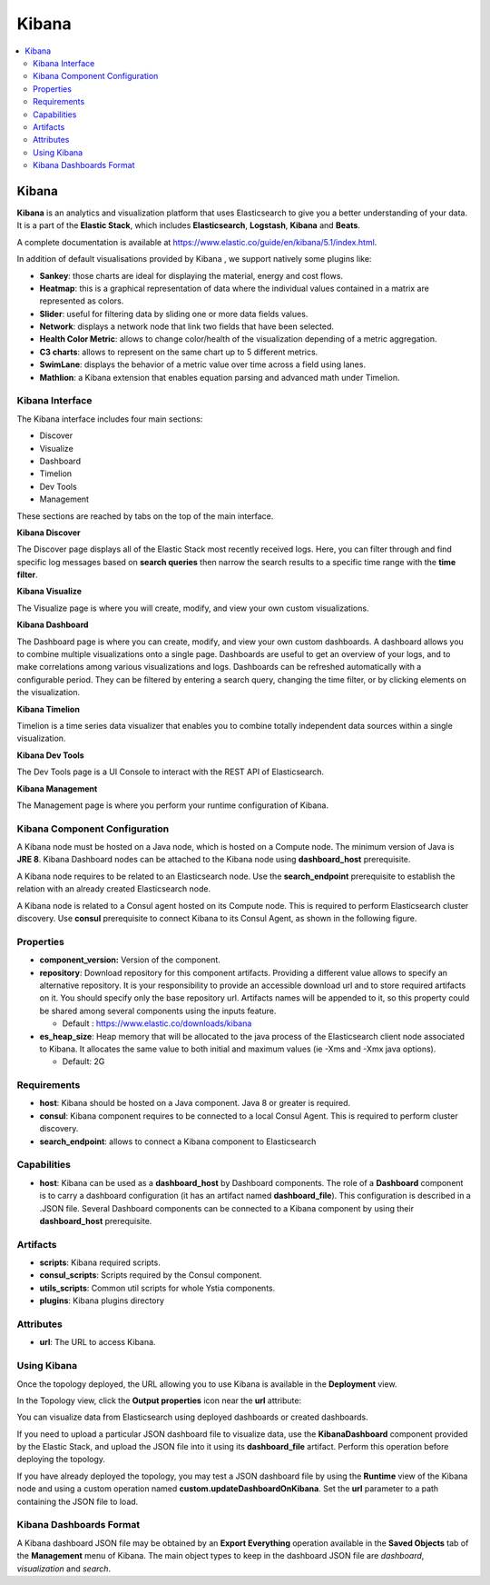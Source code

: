 .. _kibana_section:

******
Kibana
******

.. contents::
    :local:
    :depth: 3

Kibana
------

**Kibana** is an analytics and visualization platform that uses Elasticsearch to give you a better understanding of your data.
It is a part of the **Elastic Stack**, which includes **Elasticsearch**, **Logstash**, **Kibana** and **Beats**.

A complete documentation is available at https://www.elastic.co/guide/en/kibana/5.1/index.html.

In addition of default visualisations provided by Kibana , we support natively some plugins like:

- **Sankey**: those charts are ideal for displaying the material, energy and cost flows.
- **Heatmap**: this is a graphical representation of data where the individual values contained in a matrix are represented as colors.
- **Slider**: useful for filtering data by sliding one or more data fields values.
- **Network**: displays a network node that link two fields that have been selected.
- **Health Color Metric**: allows to change color/health of the visualization depending of a metric aggregation.
- **C3 charts**:  allows to represent on the same chart  up to 5 different metrics.
- **SwimLane**: displays the behavior of a metric value over time across a field using lanes.
- **Mathlion**: a Kibana extension that enables equation parsing and advanced math under Timelion.

Kibana Interface
^^^^^^^^^^^^^^^^

The Kibana interface includes four main sections:

- Discover
- Visualize
- Dashboard
- Timelion
- Dev Tools
- Management

These sections are reached by tabs on the top of the main interface.

**Kibana Discover**

The Discover page displays all of the Elastic Stack most recently received logs.
Here, you can filter through and find specific log messages based on **search queries** then narrow the search results
to a specific time range with the **time filter**.

**Kibana Visualize**

The Visualize page is where you will create, modify, and view your own custom visualizations.

**Kibana Dashboard**

The Dashboard page is where you can create, modify, and view your own custom dashboards.
A dashboard allows you to combine multiple visualizations onto a single page.
Dashboards are useful to get an overview of your logs, and to make correlations among various visualizations and logs.
Dashboards can be refreshed automatically with a configurable period.
They can be filtered by entering a search query, changing the time filter, or by clicking elements on the visualization.

**Kibana Timelion**

Timelion is a time series data visualizer that enables you to combine totally independent data sources within a single visualization.

**Kibana Dev Tools**

The Dev Tools page is a UI Console to interact with the REST API of Elasticsearch.

**Kibana Management**

The Management page is where you perform your runtime configuration of Kibana.

Kibana Component Configuration
^^^^^^^^^^^^^^^^^^^^^^^^^^^^^^

A Kibana node must be hosted on a Java node, which is hosted on a Compute node. The minimum version of Java is **JRE 8**.
Kibana Dashboard nodes can be attached to the Kibana node using **dashboard_host** prerequisite.

A Kibana node requires to be related to an Elasticsearch node. Use the **search_endpoint** prerequisite to establish
the relation with an already created Elasticsearch node.

A Kibana node is related to a Consul agent hosted on its Compute node. This is required to perform Elasticsearch cluster discovery.
Use **consul** prerequisite to connect Kibana to its Consul Agent, as shown in the following figure.

.. image:: docs/images/Kibana-Basic-Conf-With-Consul.png
   :name: kibana_consul_figure
   :scale: 100
   :align: center

Properties
^^^^^^^^^^

- **component_version:** Version of the component.

- **repository**: Download repository for this component artifacts. Providing a different value allows to specify an alternative repository.
  It is your responsibility to provide an accessible download url and to store required artifacts on it. You should specify only the base repository url.
  Artifacts names will be appended to it, so this property could be shared among several components using the inputs feature.

  - Default : https://www.elastic.co/downloads/kibana
  
- **es_heap_size**: Heap memory that will be allocated to the java process of the Elasticsearch client node associated to Kibana.
  It allocates the same value to both initial and maximum values (ie -Xms and -Xmx java options).

  - Default: 2G


Requirements
^^^^^^^^^^^^

- **host**: Kibana should be hosted on a Java component. Java 8 or greater is required.
- **consul**: Kibana component requires to be connected to a local Consul Agent. This is required to perform cluster
  discovery.
- **search_endpoint**: allows to connect a Kibana component to Elasticsearch


Capabilities
^^^^^^^^^^^^

- **host**: Kibana can be used as a **dashboard_host** by Dashboard components.
  The role of a **Dashboard** component is to carry a dashboard configuration (it has an artifact named **dashboard_file**).
  This configuration is described in a .JSON file.
  Several Dashboard components can be connected to a Kibana component by using their **dashboard_host** prerequisite.

Artifacts
^^^^^^^^^

- **scripts**:  Kibana required scripts.

- **consul_scripts**: Scripts required by the Consul component.

- **utils_scripts**: Common util scripts for whole Ystia components.

- **plugins**: Kibana plugins directory

Attributes
^^^^^^^^^^

- **url**: The URL to access Kibana.

Using Kibana
^^^^^^^^^^^^

Once the topology deployed, the URL allowing you to use Kibana is available in the **Deployment** view.

In the Topology view, click the **Output properties** icon near the **url** attribute:

.. image:: docs/images/Kibana-Node-url.png
   :name: kibana_url_figure
   :scale: 80
   :align: center

You can visualize data from Elasticsearch using deployed dashboards or created dashboards.

If you need to upload a particular JSON dashboard file to visualize data, use the **KibanaDashboard** component provided by the Elastic Stack,
and upload the JSON file into it using its **dashboard_file** artifact. Perform this operation before deploying the topology.

If you have already deployed the topology, you may test a JSON dashboard file by using the **Runtime** view of the Kibana node and using a custom operation named
**custom.updateDashboardOnKibana**. Set the **url** parameter to a path containing the JSON file to load.

Kibana Dashboards Format
^^^^^^^^^^^^^^^^^^^^^^^^

A Kibana dashboard JSON file may be obtained by an **Export Everything** operation available in the **Saved Objects** tab
of the **Management** menu of Kibana. The main object types to keep in the dashboard JSON file are *dashboard*, *visualization* and *search*.
